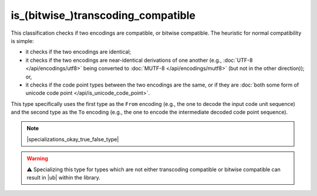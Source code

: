 .. =============================================================================
..
.. ztd.text
.. Copyright © 2022-2023 JeanHeyd "ThePhD" Meneide and Shepherd's Oasis, LLC
.. Contact: opensource@soasis.org
..
.. Commercial License Usage
.. Licensees holding valid commercial ztd.text licenses may use this file in
.. accordance with the commercial license agreement provided with the
.. Software or, alternatively, in accordance with the terms contained in
.. a written agreement between you and Shepherd's Oasis, LLC.
.. For licensing terms and conditions see your agreement. For
.. further information contact opensource@soasis.org.
..
.. Apache License Version 2 Usage
.. Alternatively, this file may be used under the terms of Apache License
.. Version 2.0 (the "License") for non-commercial use; you may not use this
.. file except in compliance with the License. You may obtain a copy of the
.. License at
..
.. https://www.apache.org/licenses/LICENSE-2.0
..
.. Unless required by applicable law or agreed to in writing, software
.. distributed under the License is distributed on an "AS IS" BASIS,
.. WITHOUT WARRANTIES OR CONDITIONS OF ANY KIND, either express or implied.
.. See the License for the specific language governing permissions and
.. limitations under the License.
..
.. =============================================================================>

is_(bitwise\ _)transcoding_compatible
=====================================

This classification checks if two encodings are compatible, or bitwise compatible. The heuristic for normal compatibility is simple:

- it checks if the two encodings are identical;
- it checks if the two encodings are near-identical derivations of one another (e.g., :doc:`UTF-8 </api/encodings/utf8>` being converted to :doc:`MUTF-8 </api/encodings/mutf8>` (but not in the other direction)); or,
- it checks if the code point types between the two encodings are the same, or if they are :doc:`both some form of unicode code point </api/is_unicode_code_point>`.

This type specifically uses the first type as the ``From`` encoding (e.g., the one to decode the input code unit sequence) and the second type as the ``To`` encoding (e.g., the one to encode the intermediate decoded code point sequence).

.. note::

	|specializations_okay_true_false_type|

.. warning::

	⚠️ Specializing this type for types which are not either transcoding compatible or bitwise compatible can result in |ub| within the library.

.. doxygenclass:: ztd::text::is_transcoding_compatible
	:members:

.. doxygenvariable:: ztd::text::is_transcoding_compatible_v

.. doxygenclass:: ztd::text::is_bitwise_transcoding_compatible
	:members:

.. doxygenvariable:: ztd::text::is_bitwise_transcoding_compatible_v
